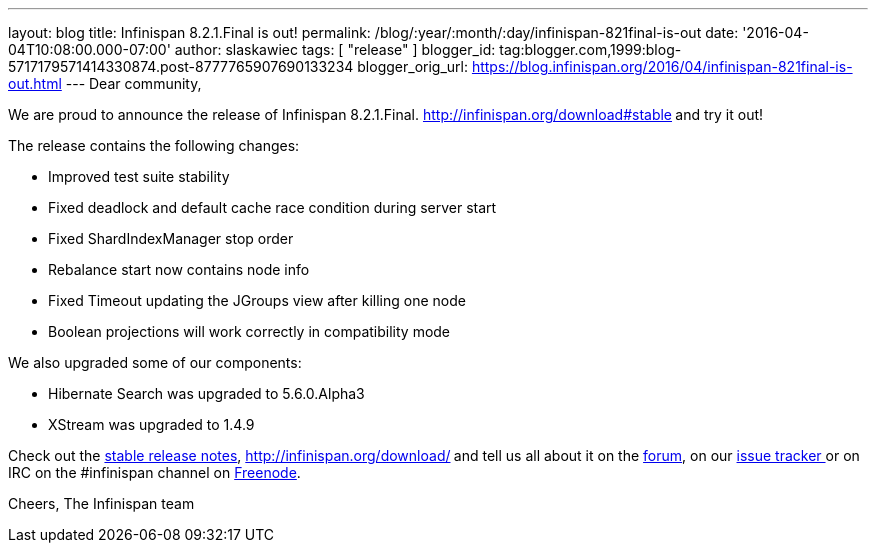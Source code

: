 ---
layout: blog
title: Infinispan 8.2.1.Final is out!
permalink: /blog/:year/:month/:day/infinispan-821final-is-out
date: '2016-04-04T10:08:00.000-07:00'
author: slaskawiec
tags: [ "release" ]
blogger_id: tag:blogger.com,1999:blog-5717179571414330874.post-8777765907690133234
blogger_orig_url: https://blog.infinispan.org/2016/04/infinispan-821final-is-out.html
---
Dear community,

We are proud to announce the release of Infinispan
8.2.1.Final. http://infinispan.org/download#stable[Download it
here]** **and try it out!

The release contains the following changes:


* Improved test suite stability
* Fixed deadlock and default cache race condition during server start
* Fixed ShardIndexManager stop order
* Rebalance start now contains node info
* Fixed Timeout updating the JGroups view after killing one node
* Boolean projections will work correctly in compatibility mode

We also upgraded some of our components:

* Hibernate Search was upgraded to 5.6.0.Alpha3
* XStream was upgraded to 1.4.9

Check out the http://infinispan.org/release-notes/#8.2[stable release
notes], http://infinispan.org/download/[download the releases]** **and
tell us all about it on
the https://developer.jboss.org/en/infinispan/content[forum], on
our https://issues.jboss.org/projects/ISPN[issue tracker ]or on IRC on
the #infinispan channel
on http://webchat.freenode.net/?channels=%23infinispan[Freenode].

Cheers,
The Infinispan team
